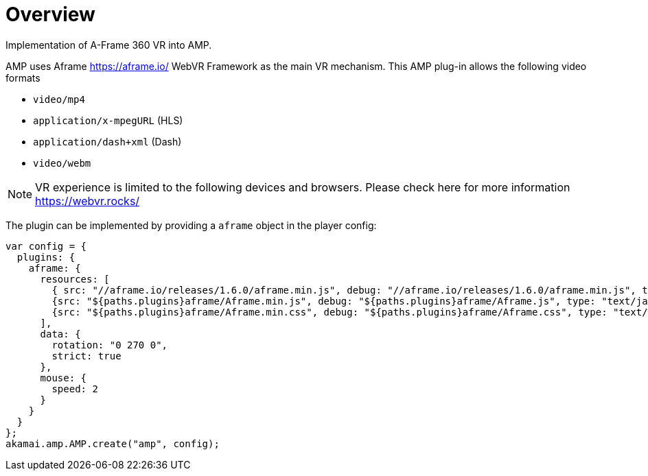 = Overview

Implementation of A-Frame 360 VR into AMP.

AMP uses Aframe https://aframe.io/ WebVR Framework as the main VR mechanism. This AMP plug-in allows the following video formats

* `video/mp4`
* `application/x-mpegURL` (HLS)
* `application/dash+xml` (Dash)
* `video/webm`

NOTE: VR experience is limited to the following devices and browsers. Please check here for more information https://webvr.rocks/

The plugin can be implemented by providing a `aframe` object in the player config:

[source, javascript]
----

var config = {
  plugins: {
    aframe: {
      resources: [
	{ src: "//aframe.io/releases/1.6.0/aframe.min.js", debug: "//aframe.io/releases/1.6.0/aframe.min.js", type: "text/javascript", async: true },
        {src: "${paths.plugins}aframe/Aframe.min.js", debug: "${paths.plugins}aframe/Aframe.js", type: "text/javascript", async: true},
        {src: "${paths.plugins}aframe/Aframe.min.css", debug: "${paths.plugins}aframe/Aframe.css", type: "text/css", async: true}
      ],
      data: {
        rotation: "0 270 0",
        strict: true
      },
      mouse: {
        speed: 2
      }
    }
  }
};
akamai.amp.AMP.create("amp", config);
----
